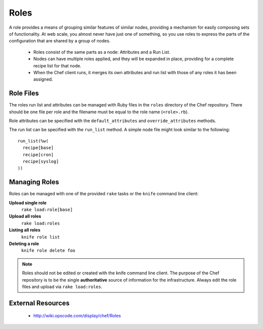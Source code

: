 Roles
=====

A role provides a means of grouping similar features of similar nodes,
providing a mechanism for easily composing sets of functionality. At web scale,
you almost never have just one of something, so you use roles to express the
parts of the configuration that are shared by a group of nodes.

 * Roles consist of the same parts as a node: Attributes and a Run List.
 * Nodes can have multiple roles applied, and they will be expanded in place,
   providing for a complete recipe list for that node.
 * When the Chef client runs, it merges its own attributes and run list with
   those of any roles it has been assigned.

Role Files
----------

The roles run list and attributes can be managed with Ruby files in the ``roles``
directory of the Chef repository. There should be one file per role and the
filename must be equal to the role name (``<role>.rb``).

Role attributes can be specified with the ``default_attributes`` and
``override_attributes`` methods.

The run list can be specified with the ``run_list`` method. A simple node file
might look similar to the following::

  run_list(%w(
    recipe[base]
    recipe[cron]
    recipe[syslog]
  ))

Managing Roles
--------------

Roles can be managed with one of the provided ``rake`` tasks or the ``knife``
command line client:

**Upload single role**
  ``rake load:role[base]``

**Upload all roles**
  ``rake load:roles``

**Listing all roles**
  ``knife role list``

**Deleting a role**
  ``knife role delete foo``

.. note::
   Roles should not be edited or created with the knife command line client.
   The purpose of the Chef repository is to be the single **authoritative**
   source of information for the infrastructure. Always edit the role files and
   upload via ``rake load:roles``.

External Resources
------------------

 * http://wiki.opscode.com/display/chef/Roles
